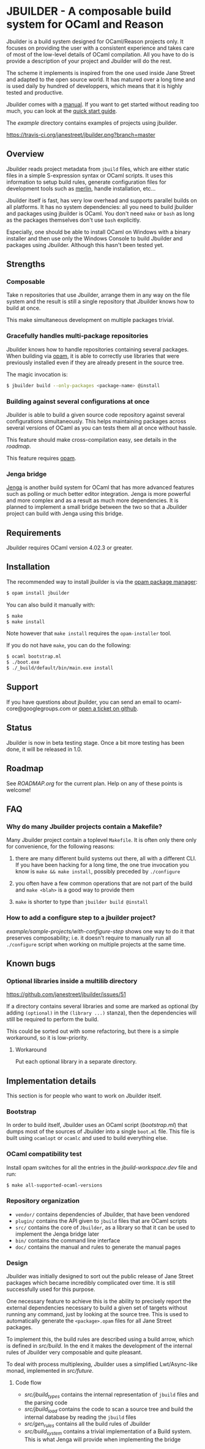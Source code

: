 * JBUILDER - A composable build system for OCaml and Reason

Jbuilder is a build system designed for OCaml/Reason projects only. It
focuses on providing the user with a consistent experience and takes
care of most of the low-level details of OCaml compilation. All you
have to do is provide a description of your project and Jbuilder will
do the rest.

The scheme it implements is inspired from the one used inside Jane
Street and adapted to the open source world. It has matured over a
long time and is used daily by hundred of developpers, which means
that it is highly tested and productive.

Jbuilder comes with a [[./doc/manual.org][manual]]. If you want to get started without
reading too much, you can look at the [[./doc/quick-start.org][quick start guide]].

The [[example]] directory contains examples of projects using jbuilder.

[[https://travis-ci.org/janestreet/jbuilder][https://travis-ci.org/janestreet/jbuilder.png?branch=master]]

** Overview

Jbuilder reads project metadata from =jbuild= files, which are either
static files in a simple S-expression syntax or OCaml scripts. It uses
this information to setup build rules, generate configuration files
for development tools such as [[https://github.com/ocaml/merlin][merlin]], handle installation, etc...

Jbuilder itself is fast, has very low overhead and supports parallel
builds on all platforms. It has no system dependencies: all you need
to build jbuilder and packages using jbuilder is OCaml. You don't need
=make= or =bash= as long as the packages themselves don't use =bash=
explicitly.

Especially, one should be able to install OCaml on Windows with a
binary installer and then use only the Windows Console to build
Jbuilder and packages using Jbuilder. Although this hasn't been tested
yet.

** Strengths

*** Composable

Take n repositories that use Jbuilder, arrange them in any way on the
file system and the result is still a single repository that Jbuilder
knows how to build at once.

This make simultaneous development on multiple packages trivial.

*** Gracefully handles multi-package repositories

Jbuilder knows how to handle repositories containing several
packages. When building via [[https://opam.ocaml.org/][opam]], it is able to correctly use
libraries that were previously installed even if they are already
present in the source tree.

The magic invocation is:

#+begin_src sh
$ jbuilder build --only-packages <package-name> @install
#+end_src

*** Building against several configurations at once

Jbuilder is able to build a given source code repository against
several configurations simultaneously. This helps maintaining packages
across several versions of OCaml as you can tests them all at once
without hassle.

This feature should make cross-compilation easy, see details in the
[[ROADMAP.org][roadmap]].

This feature requires [[https://opam.ocaml.org/][opam]].

*** Jenga bridge

[[https://github.com/janestreet/jenga][Jenga]] is another build system for OCaml that has more advanced
features such as polling or much better editor integration. Jenga is
more powerful and more complex and as a result as much more
dependencies.  It is planned to implement a small bridge between the
two so that a Jbuilder project can build with Jenga using this bridge.

** Requirements

Jbuilder requires OCaml version 4.02.3 or greater.

** Installation

The recommended way to install jbuilder is via the [[https://opam.ocaml.org][opam package manager]]:

#+begin_src sh
$ opam install jbuilder
#+end_src

You can also build it manually with:

#+begin_src sh
$ make
$ make install
#+end_src

Note however that =make install= requires the =opam-installer= tool.

If you do not have =make=, you can do the following:

#+begin_src sh
$ ocaml bootstrap.ml
$ ./boot.exe
$ ./_build/default/bin/main.exe install
#+end_src

** Support

If you have questions about jbuilder, you can send an email to
ocaml-core@googlegroups.com or [[https://github.com/janestreet/jbuilder/issues][open a ticket on github]].

** Status

Jbuilder is now in beta testing stage. Once a bit more testing has
been done, it will be released in 1.0.

** Roadmap

See [[ROADMAP.org]] for the current plan. Help on any of these points is
welcome!

** FAQ

*** Why do many Jbuilder projects contain a Makefile?

Many Jbuilder project contain a toplevel =Makefile=. It is often only
there only for convenience, for the following reasons:

1. there are many different build systems out there, all with a
   different CLI. If you have been hacking for a long time, the one
   true invocation you know is =make && make install=, possibly
   preceded by =./configure=

2. you often have a few common operations that are not part of the
   build and =make <blah>= is a good way to provide them

3. =make= is shorter to type than =jbuilder build @install=

*** How to add a configure step to a jbuilder project?

[[example/sample-projects/with-configure-step]] shows one way to do it
that preserves composability; i.e. it doesn't require to manually run
all =./configure= script when working on multiple projects at the same
time.

** Known bugs

*** Optional libraries inside a multilib directory

[[https://github.com/janestreet/jbuilder/issues/51]]

If a directory contains several libraries and some are marked as
optional (by adding =(optional)= in the =(library ...)= stanza), then
the dependencies will still be required to perform the build.

This could be sorted out with some refactoring, but there is a simple
workaround, so it is low-priority.

**** Workaround

Put each optional library in a separate directory.

** Implementation details

This section is for people who want to work on Jbuilder itself.

*** Bootstrap

In order to build itself, Jbuilder uses an OCaml script ([[bootstrap.ml]])
that dumps most of the sources of Jbuilder into a single =boot.ml=
file. This file is built using =ocamlopt= or =ocamlc= and used to
build everything else.

*** OCaml compatibility test

Install opam switches for all the entries in the [[jbuild-workspace.dev]]
file and run:

#+begin_src sh
$ make all-supported-ocaml-versions
#+end_src

*** Repository organization

- =vendor/= contains dependencies of Jbuilder, that have been vendored
- =plugin/= contains the API given to =jbuild= files that are OCaml
  scripts
- =src/= contains the core of =Jbuilder=, as a library so that it can
  be used to implement the Jenga bridge later
- =bin/= contains the command line interface
- =doc/= contains the manual and rules to generate the manual pages

*** Design

Jbuilder was initially designed to sort out the public release of Jane
Street packages which became incredibly complicated over time. It is
still successfully used for this purpose.

One necessary feature to achieve this is the ability to precisely
report the external dependencies necessary to build a given set of
targets without running any command, just by looking at the source
tree. This is used to automatically generate the =<package>.opam=
files for all Jane Street packages.

To implement this, the build rules are described using a build arrow,
which is defined in [[src/build.mli][src/build]]. In the end it makes the development
of the internal rules of Jbuilder very composable and quite pleasant.

To deal with process multiplexing, Jbuilder uses a simplified
Lwt/Async-like monad, implemented in [[src/future.mli][src/future]].

**** Code flow

- [[src/jbuild_types.ml][src/jbuild_types]] contains the internal representation of =jbuild=
  files and the parsing code
- [[src/jbuild_load.ml][src/jbuild_load]] contains the code to scan a source tree and build
  the internal database by reading the =jbuild= files
- [[src/gen_rules.ml][src/gen_rules]] contains all the build rules of Jbuilder
- [[src/build_system.ml][src/build_system]] contains a trivial implementation of a Build
  system. This is what Jenga will provide when implementing the bridge
